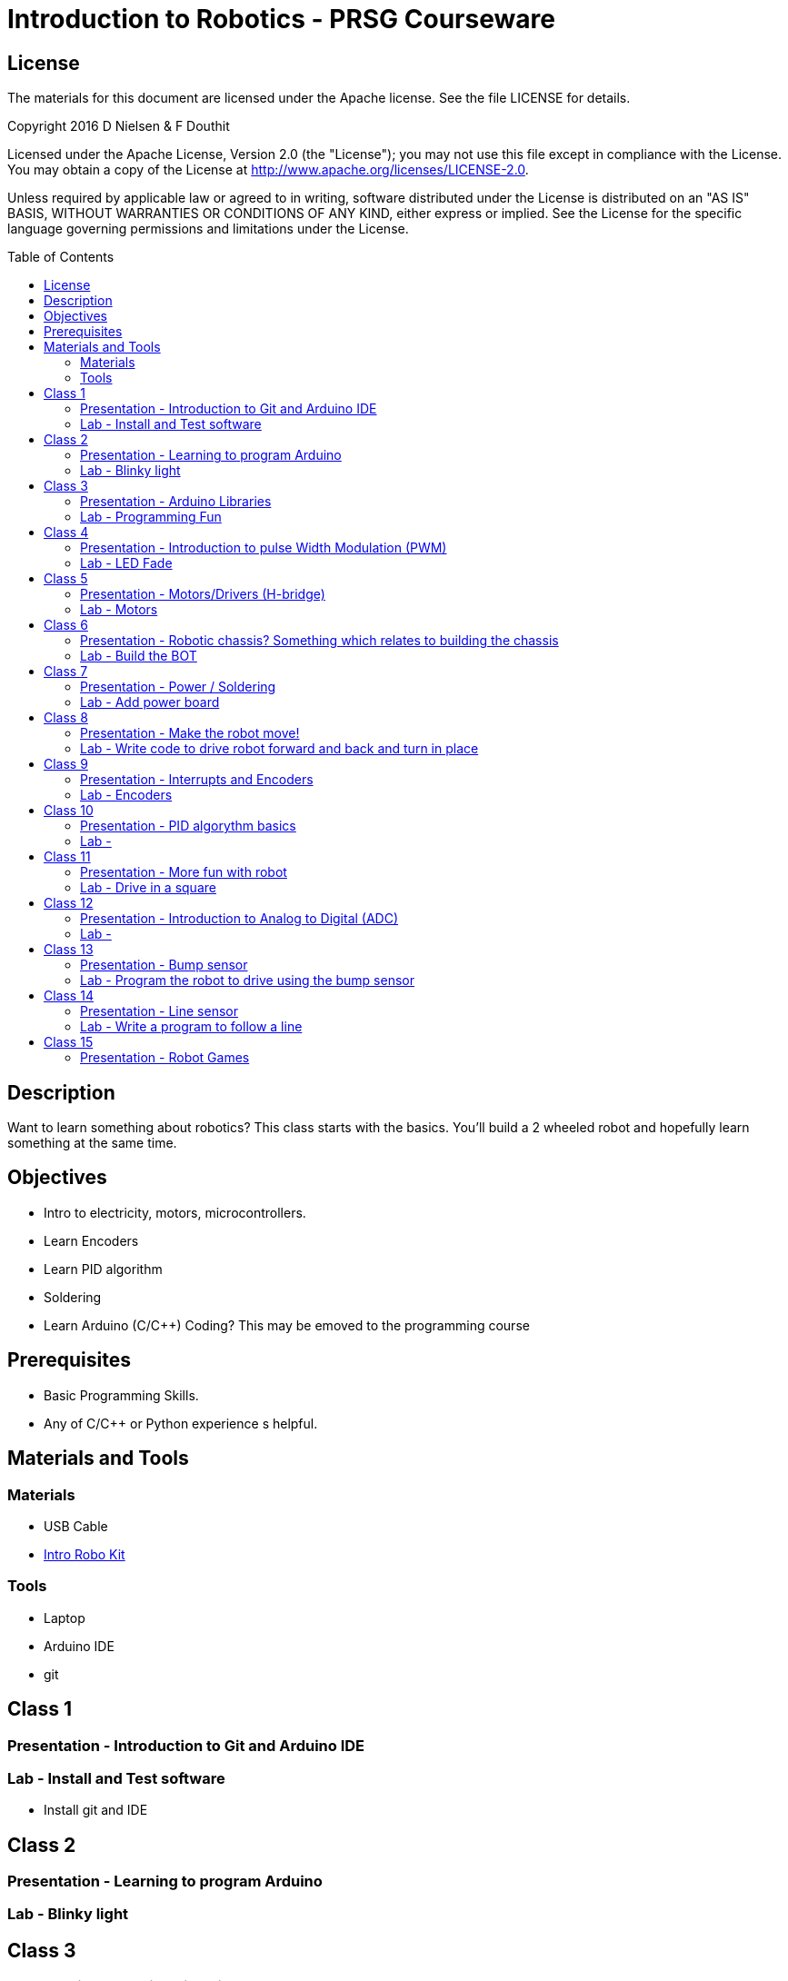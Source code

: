 :imagesdir: ./images
:toc: macro

= Introduction to Robotics - PRSG Courseware

== License

The materials for this document are licensed under the Apache license. See the file LICENSE for details.

Copyright 2016 D Nielsen & F Douthit

Licensed under the Apache License, Version 2.0 (the "License");
you may not use this file except in compliance with the License.
You may obtain a copy of the License at
http://www.apache.org/licenses/LICENSE-2.0.

Unless required by applicable law or agreed to in writing, software
distributed under the License is distributed on an "AS IS" BASIS,
WITHOUT WARRANTIES OR CONDITIONS OF ANY KIND, either express or implied.
See the License for the specific language governing permissions and
limitations under the License.

toc::[]

== Description
Want to learn something about robotics? This class starts with the basics. You'll build a 2 wheeled robot and hopefully learn something at the same time.

== Objectives 
 * Intro to electricity, motors, microcontrollers. 
 * Learn Encoders
 * Learn PID algorithm
 * Soldering
 * Learn Arduino (C/C++) Coding? This may be emoved to the programming course

== Prerequisites
 * Basic Programming Skills.
 * Any of C/C++ or Python experience s helpful.

== Materials and Tools	
=== Materials
 * USB Cable
 * link:https://docs.google.com/spreadsheets/d/14o_WbfAfRTZ7kWdXbT5RnLOrxVK6JGJlvdHokGA6cX8/edit?usp=sharing[Intro Robo Kit]
	
=== Tools
 * Laptop
 * Arduino IDE
 * git


== Class 1
=== Presentation - Introduction to Git and Arduino IDE
=== Lab - Install and Test software
 * Install git and IDE



== Class 2
=== Presentation - Learning to program Arduino
=== Lab - Blinky light



== Class 3
=== Presentation - Arduino Libraries
=== Lab - Programming Fun
 * BlinkLEDS
 * Buttons
 * A-Star fun



== Class 4
=== Presentation - Introduction to pulse Width Modulation (PWM)
=== Lab - LED Fade



== Class 5
=== Presentation - Motors/Drivers (H-bridge)
=== Lab - Motors 



== Class 6
=== Presentation - Robotic chassis? Something which relates to building the chassis
=== Lab - Build the BOT



== Class 7
=== Presentation - Power / Soldering
=== Lab - Add power board



== Class 8
=== Presentation - Make the robot move!
=== Lab - Write code to drive robot forward and back and turn in place



== Class 9
=== Presentation - Interrupts and Encoders
=== Lab - Encoders



== Class 10
=== Presentation - PID algorythm basics
=== Lab - 
 * Get the git Library for our PID  
 * write code to drive robot forward and back and turn in place using PID



== Class 11
=== Presentation - More fun with robot
=== Lab - Drive in a square



== Class 12
=== Presentation - Introduction to Analog to Digital (ADC)
=== Lab - 
 * Read battery voltage and plot the data
 * ?? motor on and off ??



== Class 13
=== Presentation - Bump sensor
=== Lab - Program the robot to drive using the bump sensor



== Class 14
=== Presentation - Line sensor
=== Lab - Write a program to follow a line
Advanced - use pid on the line



== Class 15
=== Presentation - Robot Games
 * Line following
 * Table top
=== Lab - attempt a competition?



? Table top 
? 15 weeks maybe combine a few get it down maybe 6 or 8

